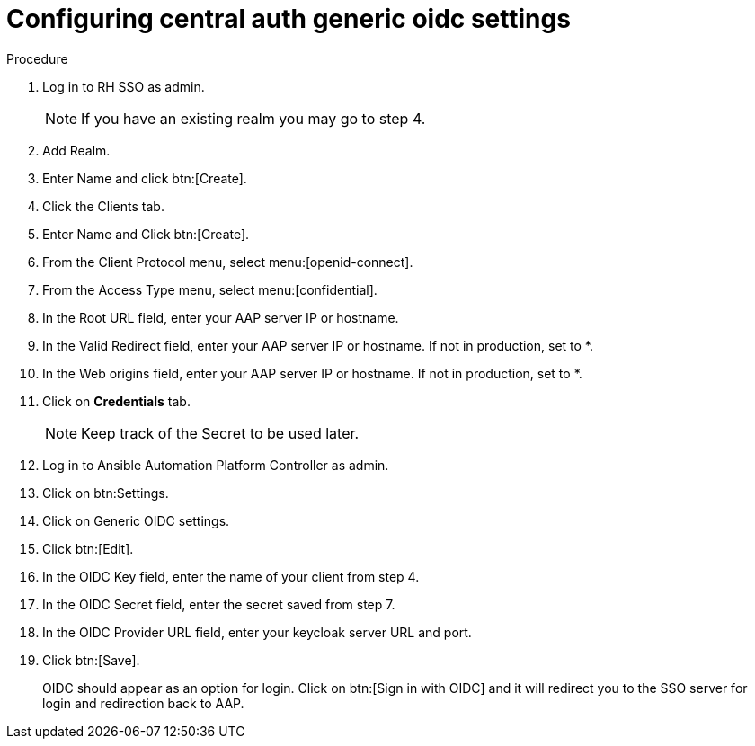 [id="configure-central-auth-generic-oidc-settings]

= Configuring central auth generic oidc settings


.Procedure

. Log in to RH SSO as admin.
+
NOTE: If you have an existing realm you may go to step 4.

. Add Realm.

. Enter Name and click btn:[Create].

. Click the Clients tab.

. Enter Name and Click btn:[Create].

. From the Client Protocol menu, select menu:[openid-connect].
. From the Access Type menu, select menu:[confidential].

. In the Root URL field, enter your AAP server IP or hostname.

. In the Valid Redirect field, enter your AAP server IP or hostname. If not in production, set to *.

. In the Web origins field, enter your AAP server IP or hostname. If not in production, set to *.

. Click on *Credentials* tab.
+

NOTE: Keep track of the Secret to be used later.

+
. Log in to Ansible Automation Platform Controller as admin.

. Click on btn:Settings. 

. Click on Generic OIDC settings.

. Click btn:[Edit].

. In the OIDC Key field, enter the name of your client from step 4.

. In the OIDC Secret field, enter the secret saved from step 7.

. In the OIDC Provider URL field, enter your keycloak server URL and port.
. Click btn:[Save].
+

OIDC should appear as an option for login.  Click on btn:[Sign in with OIDC] and it will redirect you to the SSO server for login and redirection back to AAP. 

